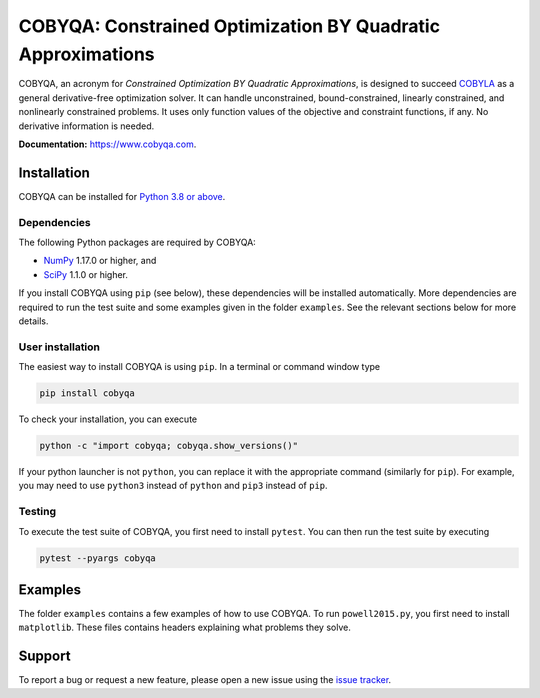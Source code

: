 COBYQA: Constrained Optimization BY Quadratic Approximations
============================================================

.. image:: https://img.shields.io/github/actions/workflow/status/cobyqa/cobyqa/build.yml?logo=github&style=for-the-badge
    :target: https://github.com/cobyqa/cobyqa/actions/workflows/build.yml

.. image:: https://img.shields.io/readthedocs/cobyqa/latest?logo=readthedocs&style=for-the-badge
    :target: https://www.cobyqa.com/

.. image:: https://img.shields.io/codecov/c/github/cobyqa/cobyqa?logo=codecov&style=for-the-badge
    :target: https://codecov.io/gh/cobyqa/cobyqa/

.. image:: https://img.shields.io/pypi/v/cobyqa?logo=pypi&style=for-the-badge
    :target: https://pypi.org/project/cobyqa/

.. image:: https://img.shields.io/pypi/pyversions/cobyqa?logo=pypi&style=for-the-badge
    :target: https://pypi.org/project/cobyqa/

.. image:: https://img.shields.io/pypi/dm/cobyqa?logo=pypi&style=for-the-badge
    :target: https://pypi.org/project/cobyqa/

.. image:: https://img.shields.io/pypi/format/cobyqa?logo=pypi&style=for-the-badge
    :target: https://pypi.org/project/cobyqa/

.. image:: https://img.shields.io/pypi/status/cobyqa?logo=pypi&style=for-the-badge
    :target: https://pypi.org/project/cobyqa/

COBYQA, an acronym for *Constrained Optimization BY Quadratic Approximations*, is designed to succeed `COBYLA <https://docs.scipy.org/doc/scipy/reference/optimize.minimize-cobyla.html>`_ as a general derivative-free optimization solver.
It can handle unconstrained, bound-constrained, linearly constrained, and nonlinearly constrained problems.
It uses only function values of the objective and constraint functions, if any.
No derivative information is needed.

**Documentation:** https://www.cobyqa.com.

Installation
------------

COBYQA can be installed for `Python 3.8 or above <https://www.python.org>`_.

Dependencies
~~~~~~~~~~~~

The following Python packages are required by COBYQA:

* `NumPy <https://www.numpy.org>`_ 1.17.0 or higher, and
* `SciPy <https://www.scipy.org>`_ 1.1.0 or higher.

If you install COBYQA using ``pip`` (see below), these dependencies will be installed automatically.
More dependencies are required to run the test suite and some examples given in the folder ``examples``.
See the relevant sections below for more details.

User installation
~~~~~~~~~~~~~~~~~

The easiest way to install COBYQA is using ``pip``.
In a terminal or command window type

.. code:: bash

    pip install cobyqa

To check your installation, you can execute

.. code:: bash

    python -c "import cobyqa; cobyqa.show_versions()"

If your python launcher is not ``python``, you can replace it with the appropriate command (similarly for ``pip``).
For example, you may need to use ``python3`` instead of ``python`` and ``pip3`` instead of ``pip``.

Testing
~~~~~~~

To execute the test suite of COBYQA, you first need to install ``pytest``.
You can then run the test suite by executing

.. code:: bash

    pytest --pyargs cobyqa

Examples
--------

The folder ``examples`` contains a few examples of how to use COBYQA.
To run ``powell2015.py``, you first need to install ``matplotlib``.
These files contains headers explaining what problems they solve.

Support
-------

To report a bug or request a new feature, please open a new issue using the `issue tracker <https://github.com/cobyqa/cobyqa/issues>`_.
